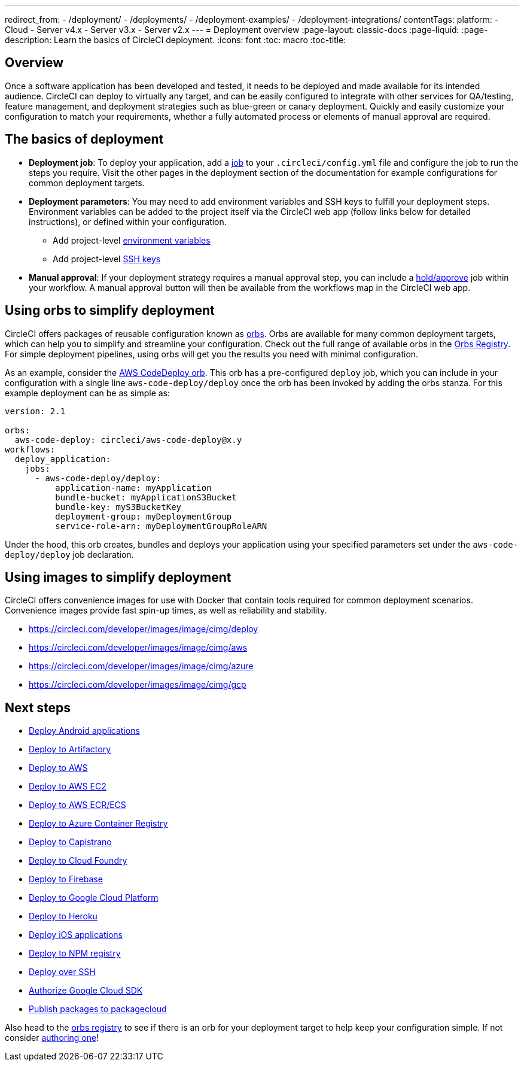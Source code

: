 ---
redirect_from: 
  - /deployment/
  - /deployments/
  - /deployment-examples/
  - /deployment-integrations/
contentTags: 
  platform:
  - Cloud
  - Server v4.x
  - Server v3.x
  - Server v2.x
---
= Deployment overview
:page-layout: classic-docs
:page-liquid:
:page-description: Learn the basics of CircleCI deployment.
:icons: font
:toc: macro
:toc-title:

[#discrete]
== Overview

Once a software application has been developed and tested, it needs to be deployed and made available for its intended audience. CircleCI can deploy to virtually any target, and can be easily configured to integrate with other services for QA/testing, feature management, and deployment strategies such as blue-green or canary deployment. Quickly and easily customize your configuration to match your requirements, whether a fully automated process or elements of manual approval are required.

[#the-basics-of-deployment]
== The basics of deployment

* **Deployment job**: To deploy your application, add a <<jobs-steps#jobs-overview,job>> to your `.circleci/config.yml` file and configure the job to run the steps you require. Visit the other pages in the deployment section of the documentation for example configurations for common deployment targets.

* **Deployment parameters**: You may need to add environment variables and SSH keys to fulfill your deployment steps. Environment variables can be added to the project itself via the CircleCI web app (follow links below for detailed instructions), or defined within your configuration.
** Add project-level <<set-environment-variable#set-an-environment-variable-in-a-project,environment variables>>
** Add project-level <<add-ssh-key#,SSH keys>>

* **Manual approval**: If your deployment strategy requires a manual approval step, you can include a <<workflows#holding-a-workflow-for-a-manual-approval,hold/approve>> job within your workflow. A manual approval button will then be available from the workflows map in the CircleCI web app.

[#using-orbs-to-simplify-deployment]
== Using orbs to simplify deployment

CircleCI offers packages of reusable configuration known as <<orb-intro#,orbs>>. Orbs are available for many common deployment targets, which can help you to simplify and streamline your configuration. Check out the full range of available orbs in the link:https://circleci.com/developer/orbs[Orbs Registry]. For simple deployment pipelines, using orbs will get you the results you need with minimal configuration. 

As an example, consider the https://circleci.com/developer/orbs/orb/circleci/aws-code-deploy[AWS CodeDeploy orb]. This orb has a pre-configured `deploy` job, which you can include in your configuration with a single line `aws-code-deploy/deploy` once the orb has been invoked by adding the orbs stanza. For this example deployment can be as simple as:

```yaml
version: 2.1

orbs:
  aws-code-deploy: circleci/aws-code-deploy@x.y
workflows:
  deploy_application:
    jobs:
      - aws-code-deploy/deploy:
          application-name: myApplication
          bundle-bucket: myApplicationS3Bucket
          bundle-key: myS3BucketKey
          deployment-group: myDeploymentGroup
          service-role-arn: myDeploymentGroupRoleARN
```

Under the hood, this orb creates, bundles and deploys your application using your specified parameters set under the `aws-code-deploy/deploy` job declaration.

[#using-images-to-simplify-deployment]
== Using images to simplify deployment

CircleCI offers convenience images for use with Docker that contain tools required for common deployment scenarios. Convenience images provide fast spin-up times, as well as reliability and stability.

- link:cimg/deploy[https://circleci.com/developer/images/image/cimg/deploy]
- link:cimg/aws[https://circleci.com/developer/images/image/cimg/aws]
- link:cimg/azure[https://circleci.com/developer/images/image/cimg/azure]
- link:cimg/gcp[https://circleci.com/developer/images/image/cimg/gcp]

[#next-steps]
== Next steps

* <<deploy-android-applications#,Deploy Android applications>>
* <<deploy-to-artifactory#,Deploy to Artifactory>>
* <<deploy-to-aws#,Deploy to AWS>>
* <<deploy-service-update-to-aws-ec2#,Deploy to AWS EC2>>
* <<ecs-ecr#,Deploy to AWS ECR/ECS>>
* <<deploy-to-azure-container-registry#,Deploy to Azure Container Registry>>
* <<deploy-to-capistrano#,Deploy to Capistrano>>
* <<deploy-to-cloud-foundry#,Deploy to Cloud Foundry>>
* <<deploy-to-firebase#,Deploy to Firebase>>
* <<deploy-to-google-cloud-platform#,Deploy to Google Cloud Platform>>
* <<deploy-to-heroku#,Deploy to Heroku>>
* <<deploy-ios-applications#,Deploy iOS applications>>
* <<deploy-to-npm-registry#,Deploy to NPM registry>>
* <<deploy-over-ssh#,Deploy over SSH>>
* <<authorize-google-cloud-sdk#,Authorize Google Cloud SDK>>
* <<publish-packages-to-packagecloud#,Publish packages to packagecloud>>

Also head to the link:https://circleci.com/developer/orbs[orbs registry] to see if there is an orb for your deployment target to help keep your configuration simple. If not consider <<orb-author-intro#,authoring one>>!